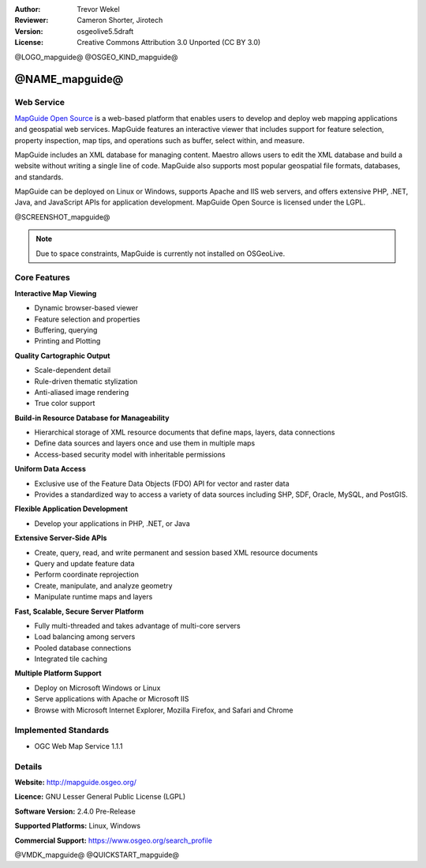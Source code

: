 :Author: Trevor Wekel
:Reviewer: Cameron Shorter, Jirotech
:Version: osgeolive5.5draft
:License: Creative Commons Attribution 3.0 Unported (CC BY 3.0)

@LOGO_mapguide@
@OSGEO_KIND_mapguide@



@NAME_mapguide@
================================================================================

Web Service
--------------------------------------------------------------------------------

`MapGuide Open Source <http://mapguide.osgeo.org/>`_ is a web-based platform that enables users to develop and deploy web mapping applications and geospatial web services. MapGuide features an interactive viewer that includes support for feature selection, property inspection, map tips, and operations such as buffer, select within, and measure.

MapGuide includes an XML database for managing content. Maestro allows users to edit the XML database and build a website without writing a single line of code. MapGuide also supports most popular geospatial file formats, databases, and standards.

MapGuide can be deployed on Linux or Windows, supports Apache and IIS web servers, and offers extensive PHP, .NET, Java, and JavaScript APIs for application development. MapGuide Open Source is licensed under the LGPL.

@SCREENSHOT_mapguide@

.. image:: /images/projects/mapguide/mapguide_viewer.png
  :scale: 50%
  :alt: screenshot
  :align: right

.. note:: Due to space constraints, MapGuide is currently
  not installed on OSGeoLive.

.. commented out as manual install doesn't currently work: To install
  it open up a terminal and run ``cd gisvm/bin; sudo ./install_mapguide.sh``

Core Features
--------------------------------------------------------------------------------

**Interactive Map Viewing**

* Dynamic browser-based viewer
* Feature selection and properties
* Buffering, querying
* Printing and Plotting

**Quality Cartographic Output**

* Scale-dependent detail
* Rule-driven thematic stylization
* Anti-aliased image rendering
* True color support

**Build-in Resource Database for Manageability**

* Hierarchical storage of XML resource documents that define maps, layers, data connections
* Define data sources and layers once and use them in multiple maps
* Access-based security model with inheritable permissions

**Uniform Data Access**

* Exclusive use of the Feature Data Objects (FDO) API for vector and raster data
* Provides a standardized way to access a variety of data sources including SHP, SDF, Oracle, MySQL, and PostGIS.

**Flexible Application Development**

* Develop your applications in PHP, .NET, or Java

**Extensive Server-Side APIs**

* Create, query, read, and write permanent and session based XML resource documents
* Query and update feature data
* Perform coordinate reprojection
* Create, manipulate, and analyze geometry
* Manipulate runtime maps and layers

**Fast, Scalable, Secure Server Platform**

* Fully multi-threaded and takes advantage of multi-core servers
* Load balancing among servers
* Pooled database connections
* Integrated tile caching

**Multiple Platform Support**

* Deploy on Microsoft Windows or Linux
* Serve applications with Apache or Microsoft IIS
* Browse with Microsoft Internet Explorer, Mozilla Firefox, and Safari and Chrome

Implemented Standards
--------------------------------------------------------------------------------

* OGC Web Map Service 1.1.1

Details
--------------------------------------------------------------------------------

**Website:** http://mapguide.osgeo.org/

**Licence:** GNU Lesser General Public License (LGPL)

**Software Version:** 2.4.0 Pre-Release

**Supported Platforms:** Linux, Windows

**Commercial Support:** https://www.osgeo.org/search_profile


@VMDK_mapguide@
@QUICKSTART_mapguide@

